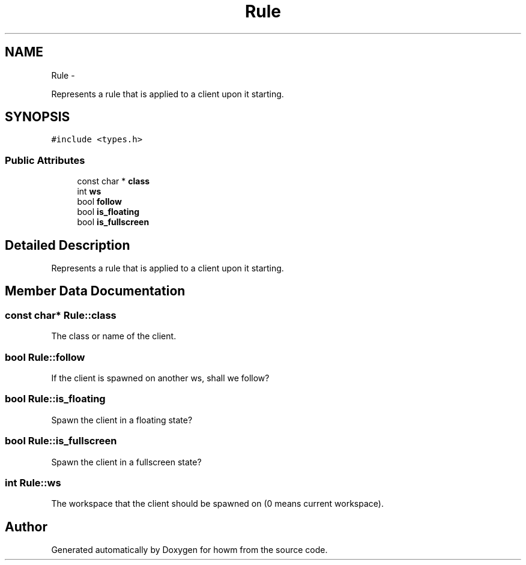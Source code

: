 .TH "Rule" 3 "Sun Nov 30 2014" "howm" \" -*- nroff -*-
.ad l
.nh
.SH NAME
Rule \- 
.PP
Represents a rule that is applied to a client upon it starting\&.  

.SH SYNOPSIS
.br
.PP
.PP
\fC#include <types\&.h>\fP
.SS "Public Attributes"

.in +1c
.ti -1c
.RI "const char * \fBclass\fP"
.br
.ti -1c
.RI "int \fBws\fP"
.br
.ti -1c
.RI "bool \fBfollow\fP"
.br
.ti -1c
.RI "bool \fBis_floating\fP"
.br
.ti -1c
.RI "bool \fBis_fullscreen\fP"
.br
.in -1c
.SH "Detailed Description"
.PP 
Represents a rule that is applied to a client upon it starting\&. 
.SH "Member Data Documentation"
.PP 
.SS "const char* Rule::class"
The class or name of the client\&. 
.SS "bool Rule::follow"
If the client is spawned on another ws, shall we follow? 
.SS "bool Rule::is_floating"
Spawn the client in a floating state? 
.SS "bool Rule::is_fullscreen"
Spawn the client in a fullscreen state? 
.SS "int Rule::ws"
The workspace that the client should be spawned on (0 means current workspace)\&. 

.SH "Author"
.PP 
Generated automatically by Doxygen for howm from the source code\&.
